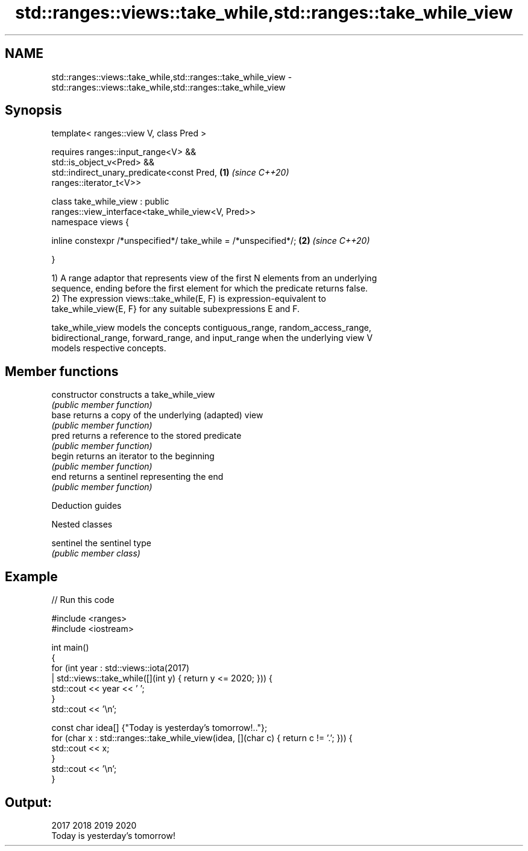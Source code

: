.TH std::ranges::views::take_while,std::ranges::take_while_view 3 "2021.11.17" "http://cppreference.com" "C++ Standard Libary"
.SH NAME
std::ranges::views::take_while,std::ranges::take_while_view \- std::ranges::views::take_while,std::ranges::take_while_view

.SH Synopsis
   template< ranges::view V, class Pred >

       requires ranges::input_range<V> &&
                std::is_object_v<Pred> &&
                std::indirect_unary_predicate<const Pred,             \fB(1)\fP \fI(since C++20)\fP
   ranges::iterator_t<V>>

   class take_while_view : public
   ranges::view_interface<take_while_view<V, Pred>>
   namespace views {

       inline constexpr /*unspecified*/ take_while = /*unspecified*/; \fB(2)\fP \fI(since C++20)\fP

   }

   1) A range adaptor that represents view of the first N elements from an underlying
   sequence, ending before the first element for which the predicate returns false.
   2) The expression views::take_while(E, F) is expression-equivalent to
   take_while_view{E, F} for any suitable subexpressions E and F.

   take_while_view models the concepts contiguous_range, random_access_range,
   bidirectional_range, forward_range, and input_range when the underlying view V
   models respective concepts.

.SH Member functions

   constructor   constructs a take_while_view
                 \fI(public member function)\fP
   base          returns a copy of the underlying (adapted) view
                 \fI(public member function)\fP
   pred          returns a reference to the stored predicate
                 \fI(public member function)\fP
   begin         returns an iterator to the beginning
                 \fI(public member function)\fP
   end           returns a sentinel representing the end
                 \fI(public member function)\fP

   Deduction guides

   Nested classes

   sentinel the sentinel type
            \fI(public member class)\fP

.SH Example


// Run this code

 #include <ranges>
 #include <iostream>

 int main()
 {
     for (int year : std::views::iota(2017)
                   | std::views::take_while([](int y) { return y <= 2020; })) {
         std::cout << year << ' ';
     }
     std::cout << '\\n';

     const char idea[] {"Today is yesterday's tomorrow!.."};
     for (char x : std::ranges::take_while_view(idea, [](char c) { return c != '.'; })) {
         std::cout << x;
     }
     std::cout << '\\n';
 }

.SH Output:

 2017 2018 2019 2020
 Today is yesterday's tomorrow!

